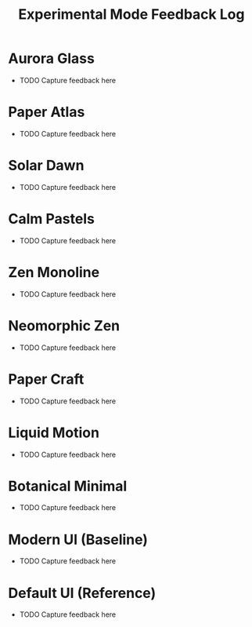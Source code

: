 #+title: Experimental Mode Feedback Log
#+options: toc:nil

* Aurora Glass
:PROPERTIES:
:created:  <2025-10-02>
:END:
- TODO Capture feedback here

* Paper Atlas
:PROPERTIES:
:created:  <2025-10-02>
:END:
- TODO Capture feedback here

* Solar Dawn
:PROPERTIES:
:created:  <2025-10-02>
:END:
- TODO Capture feedback here

* Calm Pastels
:PROPERTIES:
:created:  <2025-10-02>
:END:
- TODO Capture feedback here

* Zen Monoline
:PROPERTIES:
:created:  <2025-10-02>
:END:
- TODO Capture feedback here

* Neomorphic Zen
:PROPERTIES:
:created:  <2025-10-02>
:END:
- TODO Capture feedback here

* Paper Craft
:PROPERTIES:
:created:  <2025-10-02>
:END:
- TODO Capture feedback here

* Liquid Motion
:PROPERTIES:
:created:  <2025-10-02>
:END:
- TODO Capture feedback here

* Botanical Minimal
:PROPERTIES:
:created:  <2025-10-02>
:END:
- TODO Capture feedback here

* Modern UI (Baseline)
:PROPERTIES:
:created:  <2025-10-02>
:END:
- TODO Capture feedback here

* Default UI (Reference)
:PROPERTIES:
:created:  <2025-10-02>
:END:
- TODO Capture feedback here

